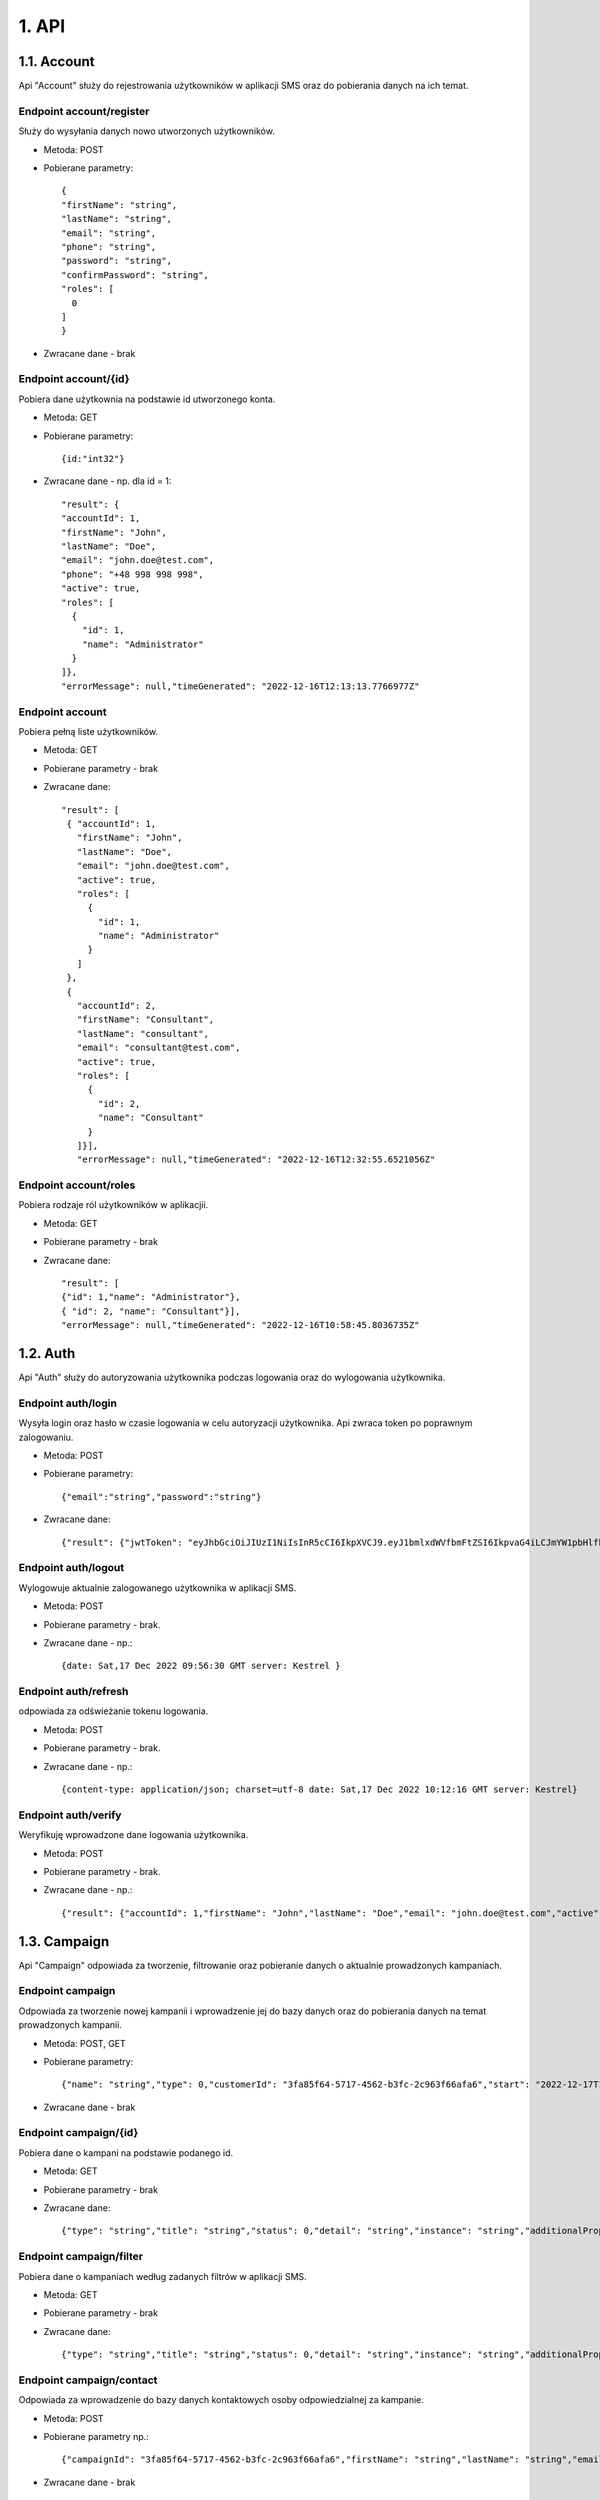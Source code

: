1. API
++++++

1.1. Account
============
Api "Account" służy do rejestrowania użytkowników w aplikacji SMS oraz do pobierania danych na ich temat.


Endpoint account/register
~~~~~~~~~~~~~~~~~~~~~~~~~
Służy do wysyłania danych nowo utworzonych użytkowników.

* Metoda: POST

* Pobierane parametry::

    {
    "firstName": "string",
    "lastName": "string",
    "email": "string",
    "phone": "string",
    "password": "string",
    "confirmPassword": "string",
    "roles": [
      0
    ]
    }

* Zwracane dane - brak


Endpoint account/{id}
~~~~~~~~~~~~~~~~~~~~~
Pobiera dane użytkownia na podstawie id utworzonego konta.

* Metoda: GET

* Pobierane parametry::

  {id:"int32"}

* Zwracane dane - np. dla id = 1::

    
    "result": {
    "accountId": 1,
    "firstName": "John",
    "lastName": "Doe",
    "email": "john.doe@test.com",
    "phone": "+48 998 998 998",
    "active": true,
    "roles": [
      {
        "id": 1,
        "name": "Administrator"
      }
    ]},
    "errorMessage": null,"timeGenerated": "2022-12-16T12:13:13.7766977Z"


Endpoint account
~~~~~~~~~~~~~~~~
Pobiera pełną liste użytkowników.

* Metoda: GET

* Pobierane parametry - brak

* Zwracane dane::

   "result": [
    { "accountId": 1,
      "firstName": "John",
      "lastName": "Doe",
      "email": "john.doe@test.com",
      "active": true,
      "roles": [
        {
          "id": 1,
          "name": "Administrator"
        }
      ]
    },
    {
      "accountId": 2,
      "firstName": "Consultant",
      "lastName": "consultant",
      "email": "consultant@test.com",
      "active": true,
      "roles": [
        {
          "id": 2,
          "name": "Consultant"
        }
      ]}],
      "errorMessage": null,"timeGenerated": "2022-12-16T12:32:55.6521056Z"


Endpoint account/roles
~~~~~~~~~~~~~~~~~~~~~~
Pobiera rodzaje ról użytkowników w aplikacjii.

* Metoda: GET

* Pobierane parametry - brak

* Zwracane dane::

    "result": [
    {"id": 1,"name": "Administrator"},
    { "id": 2, "name": "Consultant"}],
    "errorMessage": null,"timeGenerated": "2022-12-16T10:58:45.8036735Z"


1.2. Auth
=========
Api "Auth" służy do autoryzowania użytkownika podczas logowania oraz do wylogowania użytkownika.

Endpoint auth/login
~~~~~~~~~~~~~~~~~~~
Wysyła login oraz hasło w czasie logowania w celu autoryzacji użytkownika. Api zwraca token po poprawnym zalogowaniu.

* Metoda: POST

* Pobierane parametry::

  {"email":"string","password":"string"}

* Zwracane dane::

  {"result": {"jwtToken": "eyJhbGciOiJIUzI1NiIsInR5cCI6IkpXVCJ9.eyJ1bmlxdWVfbmFtZSI6IkpvaG4iLCJmYW1pbHlfbmFtZSI6IkRvZSIsIm5hbWVpZCI6IjEiLCJlbWFpbCI6ImpvaG4uZG9lQHRlc3QuY29tIiwicm9sZSI6ImFkbWluaXN0cmF0b3IiLCJuYmYiOjE2NzEyNjk1NDYsImV4cCI6MTY3MTI2OTg0NiwiaWF0IjoxNjcxMjY5NTQ2LCJpc3MiOiJodHRwczovL2xvY2FsaG9zdDo3MjAyIiwiYXVkIjoiaHR0cHM6Ly9sb2NhbGhvc3Q6NzIwMiJ9.Efge7VeF7Q7TACP_bItiaHQi7YwlFC9fBa_foActsbo","refreshToken": "buVXhNg19O4Mhvdt7w20OxUA2Bs/svOefQ7+lf1TjBwAKqe++QmMxftJBzG8ZJYhNK0BMVlEotvYQL8l3/kucA==","expiresDate": "2022-12-17T09:37:26.1014521Z"},"errorMessage": null,"timeGenerated": "2022-12-17T09:32:26.1017855Z"}


Endpoint auth/logout
~~~~~~~~~~~~~~~~~~~~
Wylogowuje aktualnie zalogowanego użytkownika w aplikacji SMS.

* Metoda: POST

* Pobierane parametry - brak.

* Zwracane dane - np.::

  {date: Sat,17 Dec 2022 09:56:30 GMT server: Kestrel }


Endpoint auth/refresh
~~~~~~~~~~~~~~~~~~~~~
odpowiada za odświeżanie tokenu logowania.

* Metoda: POST

* Pobierane parametry - brak.

* Zwracane dane - np.::
  
  {content-type: application/json; charset=utf-8 date: Sat,17 Dec 2022 10:12:16 GMT server: Kestrel} 


Endpoint auth/verify
~~~~~~~~~~~~~~~~~~~~
Weryfikuję wprowadzone dane logowania użytkownika.

* Metoda: POST

* Pobierane parametry - brak.

* Zwracane dane - np.::
  
  {"result": {"accountId": 1,"firstName": "John","lastName": "Doe","email": "john.doe@test.com","active": true,"roles": [{"id": 1,"name": "Administrator"}]},"errorMessage": null,"timeGenerated": "2022-12-17T10:40:54.8227988Z"}




1.3. Campaign
=============
Api "Campaign" odpowiada za tworzenie, filtrowanie oraz pobieranie danych o aktualnie prowadzonych kampaniach.

Endpoint campaign
~~~~~~~~~~~~~~~~~
Odpowiada za tworzenie nowej kampanii i wprowadzenie jej do bazy danych oraz do pobierania danych na temat prowadzonych kampanii.

* Metoda: POST, GET

* Pobierane parametry::

  {"name": "string","type": 0,"customerId": "3fa85f64-5717-4562-b3fc-2c963f66afa6","start": "2022-12-17T14:18:10.222Z","end": "2022-12-17T14:18:10.222Z","records": 0}

* Zwracane dane - brak


Endpoint campaign/{id}
~~~~~~~~~~~~~~~~~~~~~~
Pobiera dane o kampani na podstawie podanego id.

* Metoda: GET

* Pobierane parametry - brak

* Zwracane dane:: 

  {"type": "string","title": "string","status": 0,"detail": "string","instance": "string","additionalProp1": "string","additionalProp2": "string","additionalProp3": "string"}


Endpoint campaign/filter
~~~~~~~~~~~~~~~~~~~~~~~~
Pobiera dane o kampaniach według zadanych filtrów w aplikacji SMS.

* Metoda: GET

* Pobierane parametry - brak

* Zwracane dane::

  {"type": "string","title": "string","status": 0,"detail": "string","instance": "string","additionalProp1": "string","additionalProp2": "string","additionalProp3": "string"}


Endpoint campaign/contact
~~~~~~~~~~~~~~~~~~~~~~~~~
Odpowiada za wprowadzenie do bazy danych kontaktowych osoby odpowiedzialnej za kampanie.

* Metoda: POST

* Pobierane parametry np.::

  {"campaignId": "3fa85f64-5717-4562-b3fc-2c963f66afa6","firstName": "string","lastName": "string","email": "string","phone": "string"}

* Zwracane dane - brak


Endpoint campaign/consultant
~~~~~~~~~~~~~~~~~~~~~~~~~~~~
Odpowiada za wprowadzenie do bazy danych id konsultanta odpowiedzialnego za kampanie.

* Metoda: POST
 
* Pobierane parametry np.::

  {"campaignId": "3fa85f64-5717-4562-b3fc-2c963f66afa6","consultantId": "3fa85f64-5717-4562-b3fc-2c963f66afa6"}

* Zwracane dane - brak


Endpoint campaign/{id}/rates
~~~~~~~~~~~~~~~~~~~~~~~~~~~~
Wprowadza do bazy danych informację ekonomiczne na temat prowadzonej kampanii.

* Metoda: POST
 
* Pobierane parametry np.::

  {"campaignId": "3fa85f64-5717-4562-b3fc-2c963f66afa6","amount": 0,"quantity": 0,"efficency": 0,"realization": 0}

* Zwracane dane - brak



1.4. Customer
=============
Api "Customer" odpowiada za przechowywanie danych o klientach.

Endpoint customer
~~~~~~~~~~~~~~~~~
Odpowiada za tworzenie rekordu do bazy danych na temat nowego klienta oraz pobieranie danych o już istniejących klientach.

* Metoda: POST, GET
 
* Pobierane parametry::

  {"name": "string","city": "string","zipCode": "string","street": "string"}

* Zwracane dane - brak


Endpoint customer/{id}
~~~~~~~~~~~~~~~~~~~~~~
Zwraca dane na temat klienta na podstawie przesłanego id.

* Metoda: GET

* Pobierane parametry::

  {id:"string"}

* Zwracane dane::

  {"name": "string","city": "string","zipCode": "string","street": "string"}


Endpoint customer/contact
~~~~~~~~~~~~~~~~~~~~~~~~~
Wprowadza dane kontaktowe o kliencie do bazy danych oraz usuwa je w razie potrzeby.

* Metoda: POST, DELETE
 
* Pobierane parametry::

   {"name": "string","city": "string","zipCode": "string","street": "string"}

* Zwracane dane - brak


Endpoint customer/addres
~~~~~~~~~~~~~~~~~~~~~~~~~
Ten endpoint odpowiada za aktualizację danych adresowych klienta

* Metoda: PUT
 
* Pobierane parametry::

   {"name": "string","city": "string","zipCode": "string","street": "string"}

* Zwracane dane - brak



